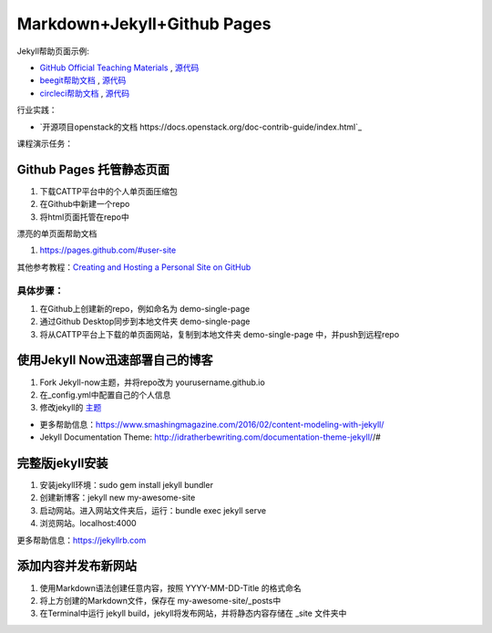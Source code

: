 =============================
Markdown+Jekyll+Github Pages
=============================

Jekyll帮助页面示例:

* `GitHub Official Teaching Materials <https://services.github.com/workflow-consultation>`_ , `源代码 <https://github.com/github/training-kit>`_
* `beegit帮助文档 <http://help.beegit.com>`_ , `源代码 <https://github.com/beegit/help.beegit.com>`_
* `circleci帮助文档 <https://circleci.com/docs/2.0/>`_ , `源代码 <https://github.com/circleci/circleci-docs>`_

行业实践：

* `开源项目openstack的文档 https://docs.openstack.org/doc-contrib-guide/index.html`_

课程演示任务：

Github Pages 托管静态页面
=====================================
#. 下载CATTP平台中的个人单页面压缩包
#. 在Github中新建一个repo
#. 将html页面托管在repo中

漂亮的单页面帮助文档

#. https://pages.github.com/#user-site

其他参考教程：`Creating and Hosting a Personal Site on GitHub <http://jmcglone.com/guides/github-pages/>`_

具体步骤：
-------------------
#. 在Github上创建新的repo，例如命名为 demo-single-page
#. 通过Github Desktop同步到本地文件夹 demo-single-page
#. 将从CATTP平台上下载的单页面网站，复制到本地文件夹 demo-single-page 中，并push到远程repo




使用Jekyll Now迅速部署自己的博客
=============================================

#. Fork Jekyll-now主题，并将repo改为 yourusername.github.io
#. 在_config.yml中配置自己的个人信息 
#. 修改jekyll的 `主题 <https://jekyll-themes.com>`_

* 更多帮助信息：https://www.smashingmagazine.com/2016/02/content-modeling-with-jekyll/
* Jekyll Documentation Theme: http://idratherbewriting.com/documentation-theme-jekyll//#

完整版jekyll安装
=============================

#. 安装jekyll环境：sudo gem install jekyll bundler
#. 创建新博客：jekyll new my-awesome-site
#. 启动网站。进入网站文件夹后，运行：bundle exec jekyll serve
#. 浏览网站。localhost:4000

更多帮助信息：https://jekyllrb.com


添加内容并发布新网站
==============================
#. 使用Markdown语法创建任意内容，按照 YYYY-MM-DD-Title 的格式命名
#. 将上方创建的Markdown文件，保存在 my-awesome-site/_posts中
#. 在Terminal中运行 jekyll build，jekyll将发布网站，并将静态内容存储在 _site 文件夹中





